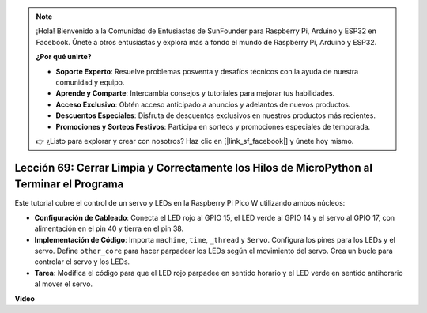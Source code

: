 .. note::

    ¡Hola! Bienvenido a la Comunidad de Entusiastas de SunFounder para Raspberry Pi, Arduino y ESP32 en Facebook. Únete a otros entusiastas y explora más a fondo el mundo de Raspberry Pi, Arduino y ESP32.

    **¿Por qué unirte?**

    - **Soporte Experto**: Resuelve problemas posventa y desafíos técnicos con la ayuda de nuestra comunidad y equipo.
    - **Aprende y Comparte**: Intercambia consejos y tutoriales para mejorar tus habilidades.
    - **Acceso Exclusivo**: Obtén acceso anticipado a anuncios y adelantos de nuevos productos.
    - **Descuentos Especiales**: Disfruta de descuentos exclusivos en nuestros productos más recientes.
    - **Promociones y Sorteos Festivos**: Participa en sorteos y promociones especiales de temporada.

    👉 ¿Listo para explorar y crear con nosotros? Haz clic en [|link_sf_facebook|] y únete hoy mismo.

Lección 69: Cerrar Limpia y Correctamente los Hilos de MicroPython al Terminar el Programa
================================================================================================

Este tutorial cubre el control de un servo y LEDs en la Raspberry Pi Pico W utilizando ambos núcleos:

* **Configuración de Cableado**: Conecta el LED rojo al GPIO 15, el LED verde al GPIO 14 y el servo al GPIO 17, con alimentación en el pin 40 y tierra en el pin 38.
* **Implementación de Código**: Importa ``machine``, ``time``, ``_thread`` y ``Servo``. Configura los pines para los LEDs y el servo. Define ``other_core`` para hacer parpadear los LEDs según el movimiento del servo. Crea un bucle para controlar el servo y los LEDs.
* **Tarea**: Modifica el código para que el LED rojo parpadee en sentido horario y el LED verde en sentido antihorario al mover el servo.


**Video**

.. raw:: html

    <iframe width="700" height="500" src="https://www.youtube.com/embed/mcXxqx0lZYo?si=tIek_zJ4EMuZ3bC4" title="YouTube video player" frameborder="0" allow="accelerometer; autoplay; clipboard-write; encrypted-media; gyroscope; picture-in-picture; web-share" allowfullscreen></iframe>
